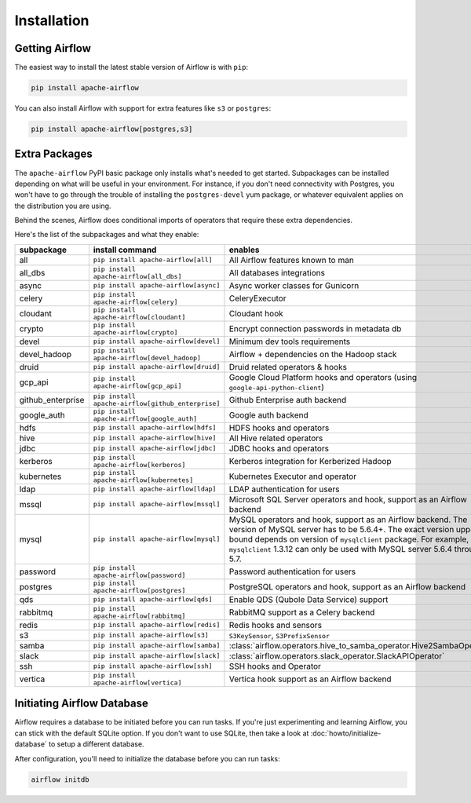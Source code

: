 ..  Licensed to the Apache Software Foundation (ASF) under one
    or more contributor license agreements.  See the NOTICE file
    distributed with this work for additional information
    regarding copyright ownership.  The ASF licenses this file
    to you under the Apache License, Version 2.0 (the
    "License"); you may not use this file except in compliance
    with the License.  You may obtain a copy of the License at

..    http://www.apache.org/licenses/LICENSE-2.0

..  Unless required by applicable law or agreed to in writing,
    software distributed under the License is distributed on an
    "AS IS" BASIS, WITHOUT WARRANTIES OR CONDITIONS OF ANY
    KIND, either express or implied.  See the License for the
    specific language governing permissions and limitations
    under the License.

Installation
------------

Getting Airflow
'''''''''''''''

The easiest way to install the latest stable version of Airflow is with ``pip``:

.. code-block:: bash

    pip install apache-airflow

You can also install Airflow with support for extra features like ``s3`` or ``postgres``:

.. code-block:: bash

    pip install apache-airflow[postgres,s3]

Extra Packages
''''''''''''''

The ``apache-airflow`` PyPI basic package only installs what's needed to get started.
Subpackages can be installed depending on what will be useful in your
environment. For instance, if you don't need connectivity with Postgres,
you won't have to go through the trouble of installing the ``postgres-devel``
yum package, or whatever equivalent applies on the distribution you are using.

Behind the scenes, Airflow does conditional imports of operators that require
these extra dependencies.

Here's the list of the subpackages and what they enable:

+---------------------+---------------------------------------------------+----------------------------------------------------------------------+
| subpackage          | install command                                   | enables                                                              |
+=====================+===================================================+======================================================================+
| all                 | ``pip install apache-airflow[all]``               | All Airflow features known to man                                    |
+---------------------+---------------------------------------------------+----------------------------------------------------------------------+
| all_dbs             | ``pip install apache-airflow[all_dbs]``           | All databases integrations                                           |
+---------------------+---------------------------------------------------+----------------------------------------------------------------------+
| async               | ``pip install apache-airflow[async]``             | Async worker classes for Gunicorn                                    |
+---------------------+---------------------------------------------------+----------------------------------------------------------------------+
| celery              | ``pip install apache-airflow[celery]``            | CeleryExecutor                                                       |
+---------------------+---------------------------------------------------+----------------------------------------------------------------------+
| cloudant            | ``pip install apache-airflow[cloudant]``          | Cloudant hook                                                        |
+---------------------+---------------------------------------------------+----------------------------------------------------------------------+
| crypto              | ``pip install apache-airflow[crypto]``            | Encrypt connection passwords in metadata db                          |
+---------------------+---------------------------------------------------+----------------------------------------------------------------------+
| devel               | ``pip install apache-airflow[devel]``             | Minimum dev tools requirements                                       |
+---------------------+---------------------------------------------------+----------------------------------------------------------------------+
| devel_hadoop        | ``pip install apache-airflow[devel_hadoop]``      | Airflow + dependencies on the Hadoop stack                           |
+---------------------+---------------------------------------------------+----------------------------------------------------------------------+
| druid               | ``pip install apache-airflow[druid]``             | Druid related operators & hooks                                      |
+---------------------+---------------------------------------------------+----------------------------------------------------------------------+
| gcp_api             | ``pip install apache-airflow[gcp_api]``           | Google Cloud Platform hooks and operators                            |
|                     |                                                   | (using ``google-api-python-client``)                                 |
+---------------------+---------------------------------------------------+----------------------------------------------------------------------+
| github_enterprise   | ``pip install apache-airflow[github_enterprise]`` | Github Enterprise auth backend                                       |
+---------------------+---------------------------------------------------+----------------------------------------------------------------------+
| google_auth         | ``pip install apache-airflow[google_auth]``       | Google auth backend                                                  |
+---------------------+---------------------------------------------------+----------------------------------------------------------------------+
| hdfs                | ``pip install apache-airflow[hdfs]``              | HDFS hooks and operators                                             |
+---------------------+---------------------------------------------------+----------------------------------------------------------------------+
| hive                | ``pip install apache-airflow[hive]``              | All Hive related operators                                           |
+---------------------+---------------------------------------------------+----------------------------------------------------------------------+
| jdbc                | ``pip install apache-airflow[jdbc]``              | JDBC hooks and operators                                             |
+---------------------+---------------------------------------------------+----------------------------------------------------------------------+
| kerberos            | ``pip install apache-airflow[kerberos]``          | Kerberos integration for Kerberized Hadoop                           |
+---------------------+---------------------------------------------------+----------------------------------------------------------------------+
| kubernetes          | ``pip install apache-airflow[kubernetes]``        | Kubernetes Executor and operator                                     |
+---------------------+---------------------------------------------------+----------------------------------------------------------------------+
| ldap                | ``pip install apache-airflow[ldap]``              | LDAP authentication for users                                        |
+---------------------+---------------------------------------------------+----------------------------------------------------------------------+
| mssql               | ``pip install apache-airflow[mssql]``             | Microsoft SQL Server operators and hook,                             |
|                     |                                                   | support as an Airflow backend                                        |
+---------------------+---------------------------------------------------+----------------------------------------------------------------------+
| mysql               | ``pip install apache-airflow[mysql]``             | MySQL operators and hook, support as an Airflow                      |
|                     |                                                   | backend. The version of MySQL server has to be                       |
|                     |                                                   | 5.6.4+. The exact version upper bound depends                        |
|                     |                                                   | on version of ``mysqlclient`` package. For                           |
|                     |                                                   | example, ``mysqlclient`` 1.3.12 can only be                          |
|                     |                                                   | used with MySQL server 5.6.4 through 5.7.                            |
+---------------------+---------------------------------------------------+----------------------------------------------------------------------+
| password            | ``pip install apache-airflow[password]``          | Password authentication for users                                    |
+---------------------+---------------------------------------------------+----------------------------------------------------------------------+
| postgres            | ``pip install apache-airflow[postgres]``          | PostgreSQL operators and hook, support as an                         |
|                     |                                                   | Airflow backend                                                      |
+---------------------+---------------------------------------------------+----------------------------------------------------------------------+
| qds                 | ``pip install apache-airflow[qds]``               | Enable QDS (Qubole Data Service) support                             |
+---------------------+---------------------------------------------------+----------------------------------------------------------------------+
| rabbitmq            | ``pip install apache-airflow[rabbitmq]``          | RabbitMQ support as a Celery backend                                 |
+---------------------+---------------------------------------------------+----------------------------------------------------------------------+
| redis               | ``pip install apache-airflow[redis]``             | Redis hooks and sensors                                              |
+---------------------+---------------------------------------------------+----------------------------------------------------------------------+
| s3                  | ``pip install apache-airflow[s3]``                | ``S3KeySensor``, ``S3PrefixSensor``                                  |
+---------------------+---------------------------------------------------+----------------------------------------------------------------------+
| samba               | ``pip install apache-airflow[samba]``             | :class:`airflow.operators.hive_to_samba_operator.Hive2SambaOperator` |
+---------------------+---------------------------------------------------+----------------------------------------------------------------------+
| slack               | ``pip install apache-airflow[slack]``             | :class:`airflow.operators.slack_operator.SlackAPIOperator`           |
+---------------------+---------------------------------------------------+----------------------------------------------------------------------+
| ssh                 | ``pip install apache-airflow[ssh]``               | SSH hooks and Operator                                               |
+---------------------+---------------------------------------------------+----------------------------------------------------------------------+
| vertica             | ``pip install apache-airflow[vertica]``           | Vertica hook support as an Airflow backend                           |
+---------------------+---------------------------------------------------+----------------------------------------------------------------------+

Initiating Airflow Database
'''''''''''''''''''''''''''

Airflow requires a database to be initiated before you can run tasks. If
you're just experimenting and learning Airflow, you can stick with the
default SQLite option. If you don't want to use SQLite, then take a look at
:doc:`howto/initialize-database` to setup a different database.

After configuration, you'll need to initialize the database before you can
run tasks:

.. code-block:: bash

    airflow initdb
